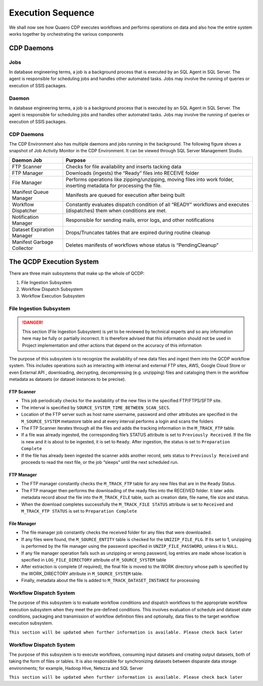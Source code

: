 Execution Sequence
##################

We shall now see how Quaero CDP executes workflows and performs operations on data and also how the entire system works together
by orchestrating the various components 

CDP Daemons
***********

Jobs
====
In database engineering terms, a job is a background process that is executed by an SQL Agent in SQL Server. 
The agent is responsible for scheduling jobs and handles other automated tasks. Jobs may involve the running of queries or 
execution of SSIS packages.

Daemon
======
In database engineering terms, a job is a background process that is executed by an SQL Agent in SQL Server. The agent is responsible 
for scheduling jobs and handles other automated tasks. Jobs may involve the running of queries or execution of SSIS packages.

CDP Daemons
===========
The CDP Environment also has multiple daemons and jobs running in the background. 
The following figure shows a snapshot of Job Activity Monitor in the CDP Environment. It can be viewed through SQL Server Management Studio.

.. image:: images/es_1.png
   :align: center
   :width: 45em 

==========================  =========================================================================================================================
Daemon Job                   Purpose
==========================  =========================================================================================================================
FTP Scanner	                Checks for file availability and inserts tacking data
FTP Manager	                Downloads (ingests) the “Ready” files into RECEIVE folder
File Manager	            Performs operations like zipping/unzipping, moving files into work folder, inserting metadata for processing the file.
Manifest Queue Manager  	Manifests are queued for execution after being built 
Workflow Dispatcher	        Constantly evaluates dispatch condition of all “READY” workflows and executes (dispatches) them when conditions are met.
Notification Manager	    Responsible for sending mails, error logs, and other notifications
Dataset Expiration Manager	Drops/Truncates tables that are expired during routine cleanup
Manifest Garbage Collector	Deletes manifests of workflows whose status is “PendingCleanup” 
==========================  =========================================================================================================================

The QCDP Execution System
**************************

.. image:: images/es_2.png
   :align: center

There are three main subsystems that make up the whole of QCDP:

1.	File Ingestion Subsystem
2.	Workflow Dispatch Subsystem
3.	Workflow Execution Subsystem


File Ingestion Subsystem
========================

.. danger::
   This section (File Ingestion Subsystem) is yet to be reviewed by technical experts and
   so any information here may be fully or partially incorrect. It is therefore advised that this information should not be used in Project implementation and other actions that depend
   on the accuracy of this information


The purpose of this subsystem is to recognize the availability of new data files and ingest them into the QCDP workflow system.
This includes operations such as interacting with internal and external FTP sites, AWS, Google Cloud Store or even External API , 
downloading, decrypting, decompressing (e.g. unzipping) files and cataloging them in the workflow metadata as datasets (or dataset instances 
to be precise).  	

FTP Scanner
-----------

•	This job periodically checks for the availability of the new files in the specified FTP/FTPS/SFTP site. 
•	The interval is specified by ``SOURCE_SYSTEM_TIME_BETWEEN_SCAN_SECS``.
•	Location of the FTP server such as host name username, password and other attributes are specified in the  ``M_SOURCE_SYSTEM`` metastore table and at every interval performs a login and scans the folders
•	The FTP Scanner iterates through all the files and adds the tracking information in the ``M_TRACK_FTP`` table.
•	If a file was already ingested, the corresponding file’s STATUS attribute is set to ``Previously Received``. If the file is new and it is about to be ingested, it is set to ``Ready``. After ingestion, the status is set to ``Preparation Complete``
•	If the file has already been ingested the scanner adds another record, sets status to ``Previously Received`` and proceeds to read the next file, or the job “sleeps” until the next scheduled run.

FTP Manager
-----------

•	The FTP manager constantly checks the ``M_TRACK_FTP`` table for any new files that are in the ``Ready`` Status.
•	The FTP manager then performs the downloading of the ready files into the RECEIVED folder. It later adds metadata record about the file into the ``M_TRACK_FILE`` table, such as creation date, file name, file size and status.
•	When the download completes successfully the ``M_TRACK_FILE STATUS`` attribute is set to ``Received`` and ``M_TRACK_FTP STATUS`` is set to ``Preparation Complete`` 

File Manager
------------

•	The file manager job constantly checks the received folder for any files that were downloaded.
•	If any files were found, the ``M_SOURCE_ENTITY`` table is checked for the ``UNIZIP_FILE_FLG``. If its set to 1, unzipping is performed by the file manager using the password specified in ``UNZIP_FILE_PASSWORD``, unless it is ``NULL``.
•	If any file manager operation fails such as unzipping or wrong password, log entries are made whose location is specified in ``LOG_FILE_DIRECTORY`` attribute of ``M_SOURCE_SYSTEM`` table
•	After extraction is complete (if required), the final file is moved to the WORK directory whose path is specified by the WORK_DIRECTORY attribute in ``M_SOURCE_SYSTEM`` table.
•	Finally, metadata about the file is added to ``M_TRACK_DATASET_INSTANCE`` for processing


Workflow Dispatch System
========================

The purpose of this subsystem is to evaluate workflow conditions and dispatch workflows to the appropriate workflow execution subsystem 
when they meet the pre-defined conditions.  This involves evaluation of schedule and dataset state conditions, packaging and
transmission of workflow definition files and optionally, data files to the target workflow execution subsystem. 

.. glossary::
    Condition Evaluator
        |   The condition evaluator component is responsible for constantly checking workflows’ conditions.
        |   Example, the condition evaluator checks all Active workflows to see if their dispatch conditions are met. If they return true, the workflow execution subsystem begins the execution of the workflow
        |   The conditional evaluator also has other condition types such as System Conditions, time window conditions, and custom user-conditions. 

``This section will be updated when further information is available. Please check back later``

Workflow Dispatch System
========================

The purpose of this subsystem is to execute workflows, consuming input datasets and creating output datasets, both 
of taking the form of files or tables.  It is also responsible for synchronizing datasets between disparate data storage 
environments; for example, Hadoop Hive, Netezza and SQL Server

``This section will be updated when further information is available. Please check back later``
